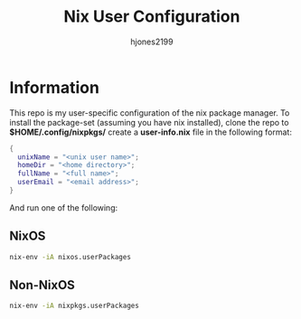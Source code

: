 #+TITLE: Nix User Configuration
#+AUTHOR: hjones2199

* Information
This repo is my user-specific configuration of the nix package manager. To install
the package-set (assuming you have nix installed), clone the repo to *$HOME/.config/nixpkgs/*
create a *user-info.nix* file in the following format:

#+begin_src nix
  {
    unixName = "<unix user name>";
    homeDir = "<home directory>";
    fullName = "<full name>";
    userEmail = "<email address>";
  }
#+end_src

And run one of the following:

** NixOS
#+begin_src bash
  nix-env -iA nixos.userPackages
#+end_src

** Non-NixOS
#+begin_src bash
  nix-env -iA nixpkgs.userPackages
#+end_src


